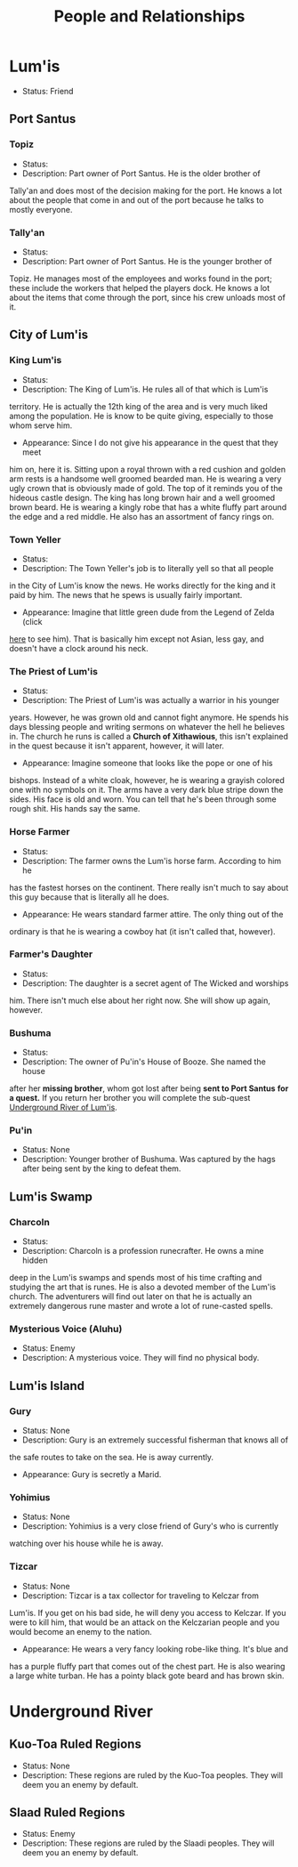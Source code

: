#+TITLE: People and Relationships
# this file contains information on the important people they run into. It will
# contain information on the current status (friend or foe), what they are, and
# if anything is happening with them. This will also show whether or not the
# players are allies with that nation or town.

* Lum'is
	- Status: Friend
** Port Santus
*** Topiz
		- Status:
		- Description: Part owner of Port Santus. He is the older brother of
      Tally'an and does most of the decision making for the port. He knows a lot
      about the people that come in and out of the port because he talks to
      mostly everyone.

*** Tally'an
		- Status:
		- Description: Part owner of Port Santus. He is the younger brother of
      Topiz. He manages most of the employees and works found in the port; these
      include the workers that helped the players dock. He knows a lot about the
      items that come through the port, since his crew unloads most of it.

** City of Lum'is
*** King Lum'is
		- Status:
		- Description: The King of Lum'is. He rules all of that which is Lum'is
      territory. He is actually the 12th king of the area and is very much liked
			among the population. He is know to be quite giving, especially to those
      whom serve him.
		- Appearance: Since I do not give his appearance in the quest that they meet
      him on, here it is. Sitting upon a royal thrown with a red cushion and
      golden arm rests is a handsome well groomed bearded man. He is wearing a
      very ugly crown that is obviously made of gold. The top of it reminds you
      of the hideous castle design. The king has long brown hair and a well
      groomed brown beard. He is wearing a kingly robe that has a white fluffy
      part around the edge and a red middle. He also has an assortment of fancy
      rings on.

*** Town Yeller
		- Status:
		- Description: The Town Yeller's job is to literally yell so that all people
      in the City of Lum'is know the news. He works directly for the king and it
      paid by him. The news that he spews is usually fairly important.
		- Appearance: Imagine that little green dude from the Legend of Zelda (click
      [[https://s14-eu5.ixquick.com/cgi-bin/serveimage?url=http%3A%2F%2Ft0.gstatic.com%2Fimages%3Fq%3Dtbn%3AANd9GcSgTMAvXZ3lChS8DTv3cy8pgUvQe_5gZQpsh0X3qeOVPfMTPylR&sp=8b86ee5a105aecc72da1e832e38b0eb9&anticache=978573][here]] to see him). That is basically him except not Asian, less gay, and
      doesn't have a clock around his neck.

*** The Priest of Lum'is
		- Status:
		- Description: The Priest of Lum'is was actually a warrior in his younger
      years. However, he was grown old and cannot fight anymore. He spends his
      days blessing people and writing sermons on whatever the hell he believes
      in. The church he runs is called a *Church of Xithawious*, this isn't
      explained in the quest because it isn't apparent, however, it will later.
		- Appearance: Imagine someone that looks like the pope or one of his
      bishops. Instead of a white cloak, however, he is wearing a grayish
      colored one with no symbols on it. The arms have a very dark blue stripe
      down the sides. His face is old and worn. You can tell that he's been
      through some rough shit. His hands say the same.

*** Horse Farmer
		- Status:
		- Description: The farmer owns the Lum'is horse farm. According to him he
      has the fastest horses on the continent. There really isn't much to say
      about this guy because that is literally all he does.
		- Appearance: He wears standard farmer attire. The only thing out of the
      ordinary is that he is wearing a cowboy hat (it isn't called that,
      however).

*** Farmer's Daughter
		- Status:
		- Description: The daughter is a secret agent of The Wicked and worships
      him. There isn't much else about her right now. She will show up again,
      however.

*** Bushuma
		- Status:
		- Description: The owner of Pu'in's House of Booze. She named the house
      after her *missing brother*, whom got lost after being *sent to Port Santus*
      *for a quest.* If you return her brother you will complete the sub-quest
      [[file:campaign.org::*Underground%20River%20of%20Lum'is][Underground River of Lum'is]].

*** Pu'in
    - Status: None
    - Description: Younger brother of Bushuma. Was captured by the hags after
      being sent by the king to defeat them.

** Lum'is Swamp
*** Charcoln
		- Status:
		- Description: Charcoln is a profession runecrafter. He owns a mine hidden
      deep in the Lum'is swamps and spends most of his time crafting and
      studying the art that is runes. He is also a devoted member of the Lum'is
      church. The adventurers will find out later on that he is actually an
      extremely dangerous rune master and wrote a lot of rune-casted spells.
*** Mysterious Voice (Aluhu)
		- Status: Enemy
		- Description: A mysterious voice. They will find no physical body.
** Lum'is Island
*** Gury
		- Status: None
		- Description: Gury is an extremely successful fisherman that knows all of
      the safe routes to take on the sea. He is away currently.
		- Appearance: Gury is secretly a Marid.

*** Yohimius
		- Status: None
		- Description: Yohimius is a very close friend of Gury's who is currently
      watching over his house while he is away.

*** Tizcar
		- Status: None
		- Description: Tizcar is a tax collector for traveling to Kelczar from
      Lum'is. If you get on his bad side, he will deny you access to Kelczar. If
      you were to kill him, that would be an attack on the Kelczarian people and
      you would become an enemy to the nation.
		- Appearance: He wears a very fancy looking robe-like thing. It's blue and
      has a purple fluffy part that comes out of the chest part. He is also
      wearing a large white turban. He has a pointy black gote beard and has
      brown skin.
* Underground River
** Kuo-Toa Ruled Regions
   - Status: None
   - Description: These regions are ruled by the Kuo-Toa peoples. They will deem
     you an enemy by default.

** Slaad Ruled Regions
   - Status: Enemy
   - Description: These regions are ruled by the Slaadi peoples. They will deem
     you an enemy by default.
